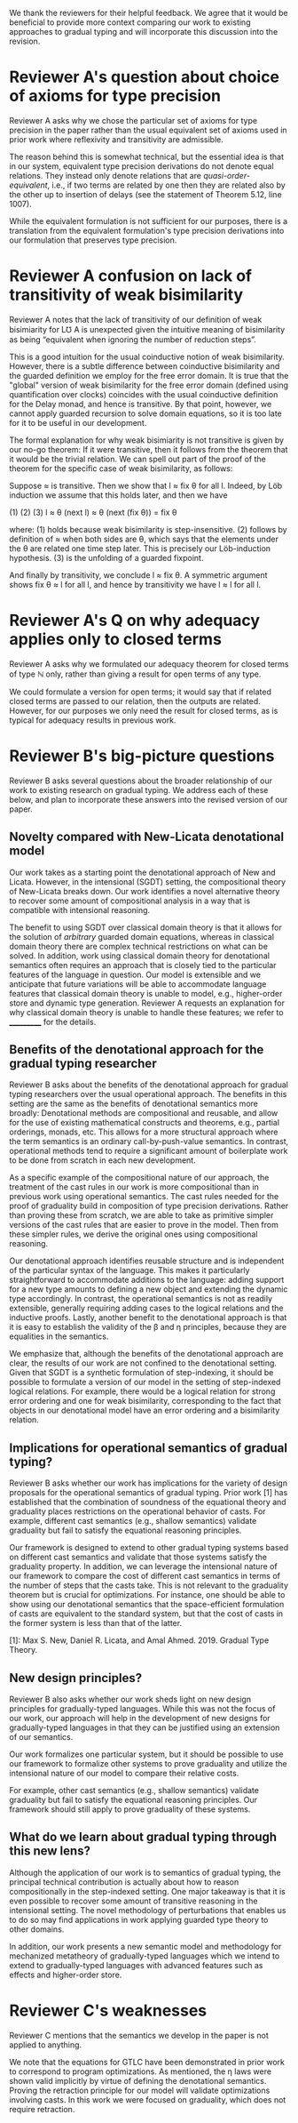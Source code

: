 We thank the reviewers for their helpful feedback. We agree that it
would be beneficial to provide more context comparing our work to
existing approaches to gradual typing and will incorporate this
discussion into the revision.

* Reviewer A's question about choice of axioms for type precision

  Reviewer A asks why we chose the particular set of axioms for type
  precision in the paper rather than the usual equivalent set of
  axioms used in prior work where reflexivity and transitivity are
  admissible.

  The reason behind this is somewhat technical, but the essential idea
  is that in our system, equivalent type precision derivations do not
  denote equal relations. They instead only denote relations that are
  /quasi-order-equivalent/, i.e., if two terms are related by one then
  they are related also by the other up to insertion of delays (see
  the statement of Theorem 5.12, line 1007).

  While the equivalent formulation is not sufficient for our purposes,
  there is a translation from the equivalent formulation's type
  precision derivations into our formulation that preserves type
  precision.


* Reviewer A confusion on lack of transitivity of weak bisimilarity

  Reviewer A notes that the lack of transitivity of our definition of
  weak bisimiarity for L℧ A is unexpected given the intuitive meaning
  of bisimilarity as being “equivalent when ignoring the number of
  reduction steps”.

  This is a good intuition for the usual coinductive notion of weak
  bisimilarity.  However, there is a subtle difference between
  coinductive bisimilarity and the guarded definition we employ for
  the free error domain. It is true that the "global" version of weak
  bisimilarity for the free error domain (defined using quantification
  over clocks) coincides with the usual coinductive definition for the
  Delay monad, and hence is transitive. By that point, however, we
  cannot apply guarded recursion to solve domain equations, so it is
  too late for it to be useful in our development.

  The formal explanation for why weak bisimiarity is not transitive
  is given by our no-go theorem: If it were transitive, then it follows
  from the theorem that it would be the trivial relation.  We can
  spell out part of the proof of the theorem for the specific case of
  weak bisimilarity, as follows:

  Suppose ≈ is transitive. Then we show that l ≈ fix θ for all l.
  Indeed, by Löb induction we assume that this holds later, and then
  we have

     (1)          (2)                (3)
    l ≈ θ (next l) ≈ θ (next (fix θ)) = fix θ

  where:
  (1) holds because weak bisimilarity is step-insensitive.
  (2) follows by definition of ≈ when both sides are θ, which says that the
  elements under the θ are related one time step later. This is precisely our
  Löb-induction hypothesis.
  (3) is the unfolding of a guarded fixpoint.

  And finally by transitivity, we conclude l ≈ fix θ.  A symmetric
  argument shows fix θ ≈ l for all l, and hence by transitivity we
  have l ≈ l for all l.
  
  
* Reviewer A's Q on why adequacy applies only to closed terms

  Reviewer A asks why we formulated our adequacy theorem for closed
  terms of type ℕ only, rather than giving a result for open terms of
  any type.

  We could formulate a version for open terms; it would say that
  if related closed terms are passed to our relation, then the outputs
  are related.  However, for our purposes we only need the result for
  closed terms, as is typical for adequacy results in previous work.
  

* Reviewer B's big-picture questions

  Reviewer B asks several questions about the broader relationship of
  our work to existing research on gradual typing. We address each of
  these below, and plan to incorporate these answers into the revised
  version of our paper.

** Novelty compared with New-Licata denotational model
   
  Our work takes as a starting point the denotational approach of New
  and Licata.  However, in the intensional (SGDT) setting, the
  compositional theory of New-Licata breaks down. Our work identifies
  a novel alternative theory to recover some amount of compositional
  analysis in a way that is compatible with intensional reasoning.

  The benefit to using SGDT over classical domain theory is that it
  allows for the solution of /arbitrary/ guarded domain equations,
  whereas in classical domain theory there are complex technical
  restrictions on what can be solved. In addition, work using
  classical domain theory for denotational semantics often requires an
  approach that is closely tied to the particular features of the
  language in question. Our model is extensible and we anticipate that
  future variations will be able to accommodate language features that
  classical domain theory is unable to model, e.g., higher-order store
  and dynamic type generation. Reviewer A requests an explanation for
  why classical domain theory is unable to handle these features; we
  refer to ___________ for the details.

  
 
** Benefits of the denotational approach for the gradual typing researcher

   Reviewer B asks about the benefits of the denotational approach for
   gradual typing researchers over the usual operational approach.
   The benefits in this setting are the same as the benefits of
   denotational semantics more broadly: Denotational methods are
   compositional and reusable, and allow for the use of existing
   mathematical constructs and theorems, e.g., partial orderings,
   monads, etc. This allows for a more structural approach where the
   term semantics is an ordinary call-by-push-value semantics.  In
   contrast, operational methods tend to require a significant amount
   of boilerplate work to be done from scratch in each new
   development.

   As a specific example of the compositional nature of our approach,
   the treatment of the cast rules in our work is more compositional
   than in previous work using operational semantics. The cast rules
   needed for the proof of graduality build in composition of type
   precision derivations. Rather than proving these from scratch, we
   are able to take as primitive simpler versions of the cast rules
   that are easier to prove in the model. Then from these simpler
   rules, we derive the original ones using compositional reasoning.

   Our denotational approach identifies reusable structure and is
   independent of the particular syntax of the language.  This makes
   it particularly straightforward to accommodate additions to the
   language: adding support for a new type amounts to defining a new
   object and extending the dynamic type accordingly. In contrast, the
   operational semantics is not as readily extensible, generally
   requiring adding cases to the logical relations and the inductive
   proofs. Lastly, another benefit to the denotational approach is
   that it is easy to establish the validity of the β and η
   principles, because they are equalities in the semantics.

   We emphasize that, although the benefits of the denotational
   approach are clear, the results of our work are not confined to the
   denotational setting. Given that SGDT is a synthetic formulation of
   step-indexing, it should be possible to formulate a version of our
   model in the setting of step-indexed logical relations. For
   example, there would be a logical relation for strong error
   ordering and one for weak bisimilarity, corresponding to the fact
   that objects in our denotational model have an error ordering and a
   bisimilarity relation.

   
** Implications for operational semantics of gradual typing?

   Reviewer B asks whether our work has implications for the variety
   of design proposals for the operational semantics of gradual
   typing.  Prior work [1] has established that the combination of
   soundness of the equational theory and graduality places
   restrictions on the operational behavior of casts. For example,
   different cast semantics (e.g., shallow semantics) validate
   graduality but fail to satisfy the equational reasoning principles.

   Our framework is designed to extend to other gradual typing systems
   based on different cast semantics and validate that those systems
   satisfy the graduality property. In addition, we can leverage the
   intensional nature of our framework to compare the cost of
   different cast semantics in terms of the number of steps that the
   casts take. This is not relevant to the graduality theorem but is
   crucial for optimizations.  For instance, one should be able to
   show using our denotational semantics that the space-efficient
   formulation of casts are equivalent to the standard system, but
   that the cost of casts in the former system is less than that of
   the latter.

   [1]: Max S. New, Daniel R. Licata, and Amal Ahmed. 2019. Gradual
   Type Theory.

   
** New design principles?

   Reviewer B also asks whether our work sheds light on new design
   principles for gradually-typed languages. While this was not the
   focus of our work, our approach will help in the development of new
   designs for gradually-typed languages in that they can be justified
   using an extension of our semantics.

   Our work formalizes one particular system, but it should be
   possible to use our framework to formalize other systems to prove
   graduality and utilize the intensional nature of our model to
   compare their relative costs.

   For example, other cast semantics (e.g., shallow semantics)
   validate graduality but fail to satisfy the equational reasoning
   principles.  Our framework should still apply to prove graduality
   of these systems.
   
** What do we learn about gradual typing through this new lens?

   Although the application of our work is to semantics of gradual
   typing, the principal technical contribution is actually about how
   to reason compositionally in the step-indexed setting.  One major
   takeaway is that it is even possible to recover some amount of
   transitive reasoning in the intensional setting. The novel
   methodology of perturbations that enables us to do so may find
   applications in work applying guarded type theory to other domains.

   In addition, our work presents a new semantic model and methodology
   for mechanized metatheory of gradually-typed languages which we
   intend to extend to gradually-typed languages with advanced
   features such as effects and higher-order store.


   
* Reviewer C's weaknesses

  Reviewer C mentions that the semantics we develop in the paper is
  not applied to anything.

  We note that the equations for GTLC have been demonstrated in prior
  work to correspond to program optimizations. As mentioned, the η
  laws were shown valid implicitly by virtue of defining the
  denotational semantics.  Proving the retraction principle for our
  model will validate optimizations involving casts.  In this work we
  were focused on graduality, which does not require retraction.


